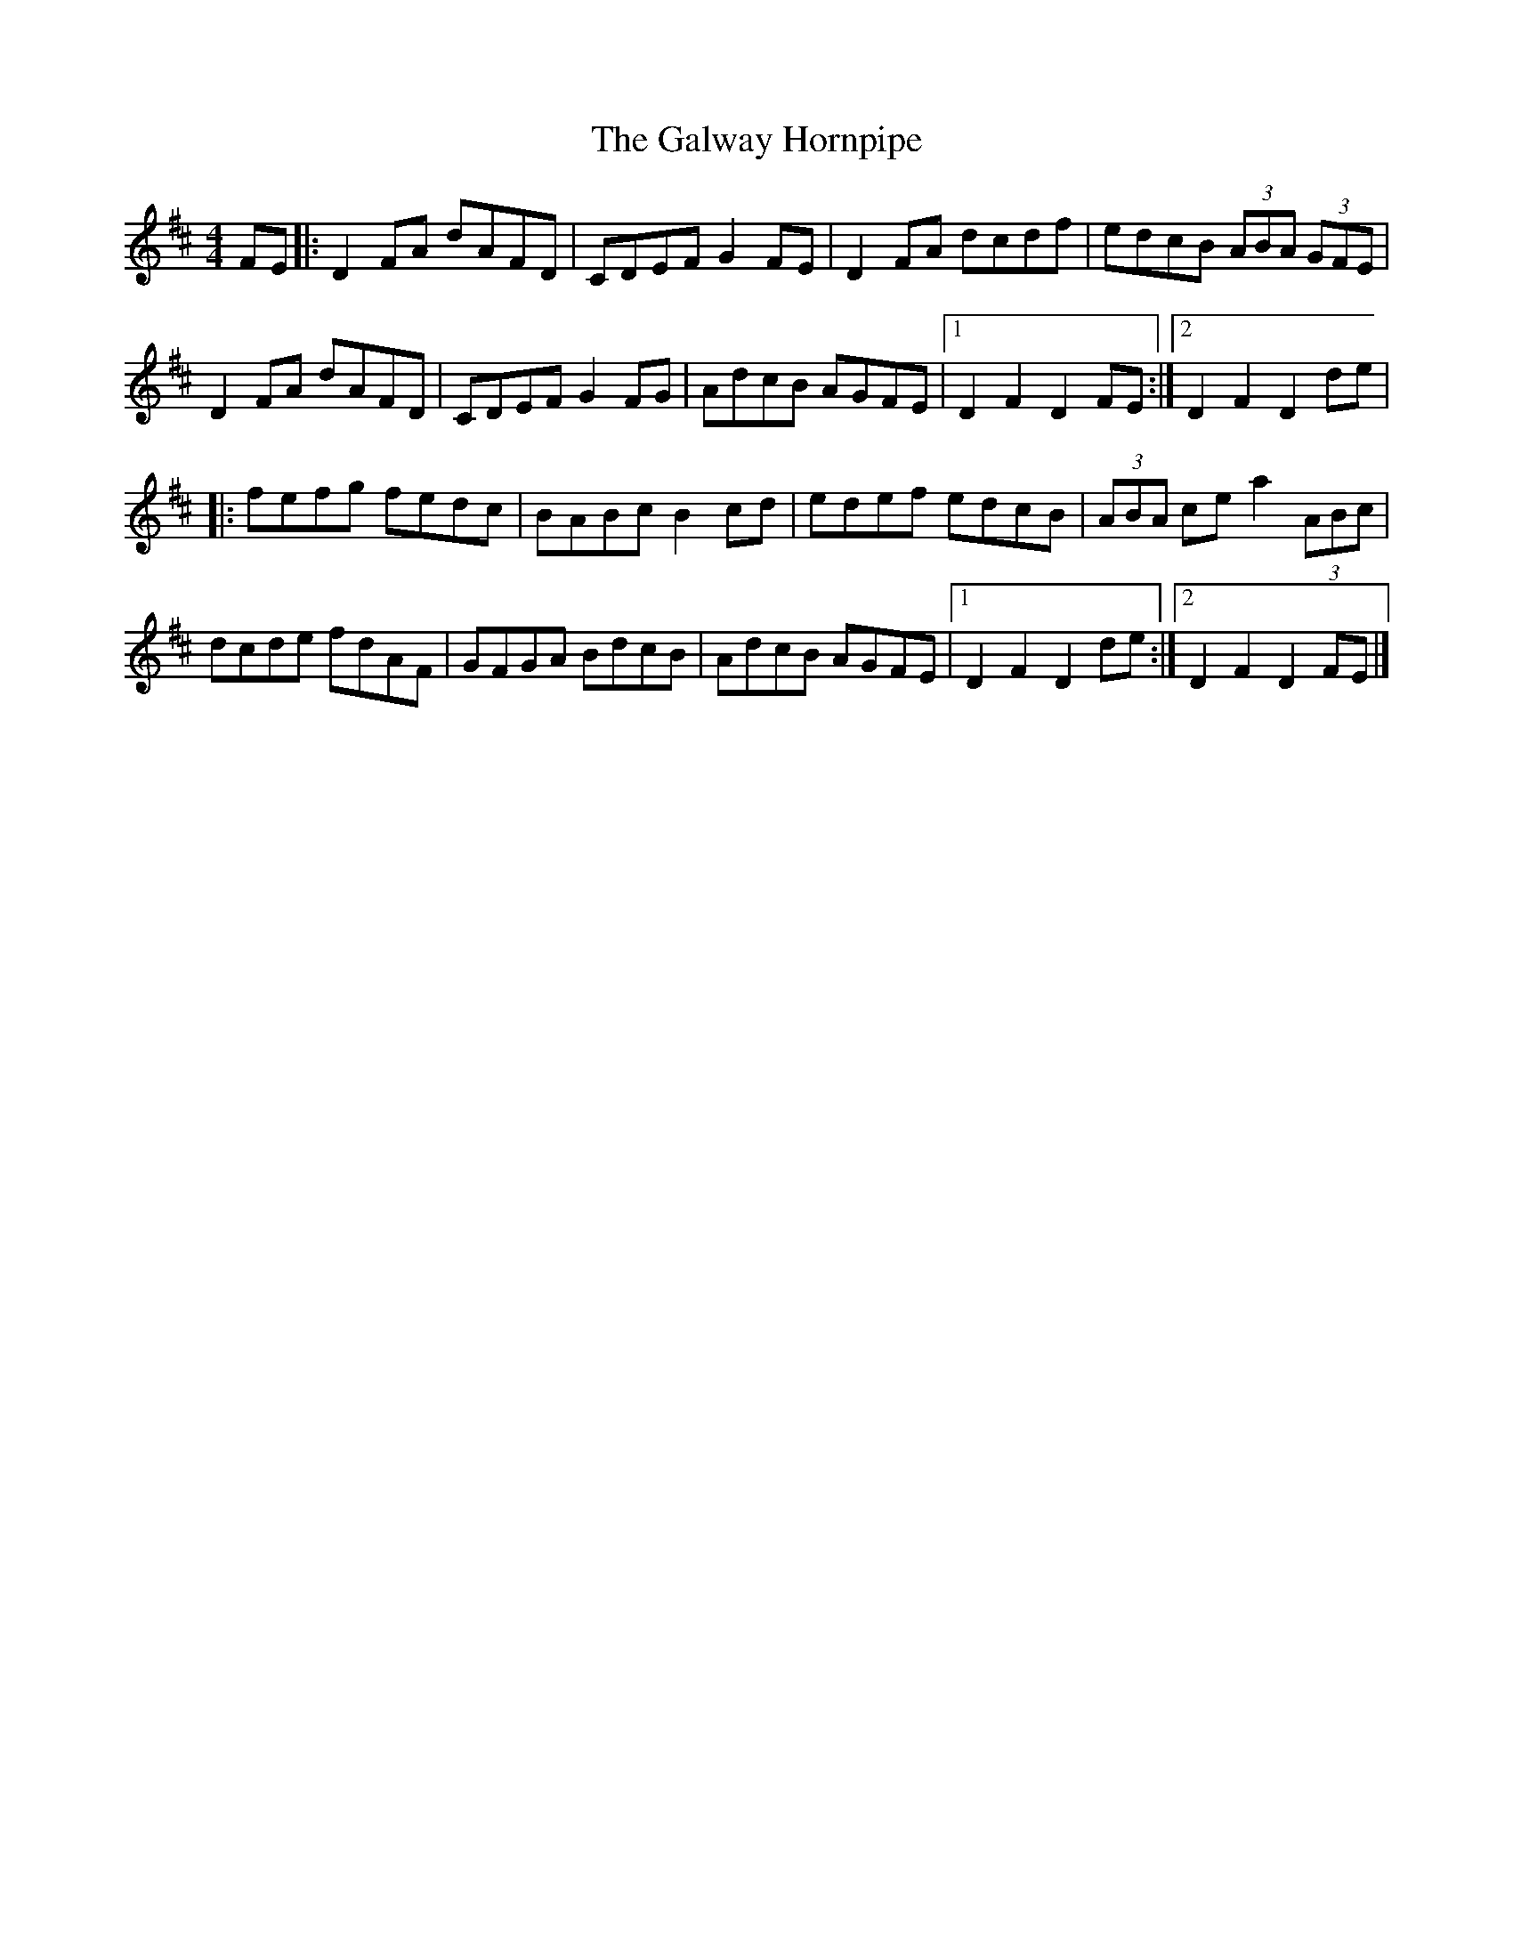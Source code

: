 X: 14
T:Galway Hornpipe, The
M:4/4
L:1/8
R:Hornpipe
K:D
FE[|:D2FA dAFD|CDEF G2FE|D2FA dcdf|edcB (3ABA (3GFE|!
D2FA dAFD|CDEF G2FG|AdcB AGFE|1D2F2 D2FE:|2D2F2 D2de|!
|:fefg fedc|BABc B2cd|edef edcB|(3ABA ce a2 (3ABc|!
dcde fdAF|GFGA BdcB|AdcB AGFE|1D2F2 D2de:|2D2F2 D2FE|]!

